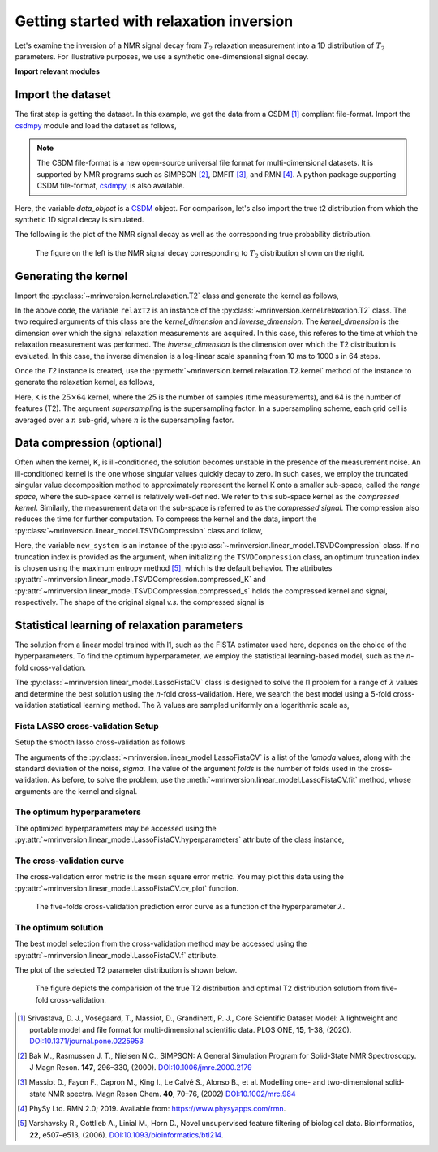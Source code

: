 
=========================================
Getting started with relaxation inversion
=========================================

Let's examine the inversion of a NMR signal decay from :math:`T_2` relaxation measurement
into a 1D distribution of :math:`T_2` parameters. For illustrative purposes,
we use a synthetic one-dimensional signal decay.

**Import relevant modules**

.. plot::
    :format: doctest
    :context: close-figs
    :include-source:

    >>> import numpy as np
    >>> import matplotlib.pyplot as plt
    >>> from matplotlib import rcParams
    >>> from mrinversion.kernel import relaxation
    ...
    >>> rcParams['pdf.fonttype'] = 42 # for exporting figures as illustrator editable pdf.


Import the dataset
------------------

The first step is getting the dataset. In this example, we get the data
from a CSDM [#f1]_ compliant file-format. Import the
`csdmpy <https://csdmpy.readthedocs.io/en/latest/>`_ module and load the dataset as
follows,

.. note::

    The CSDM file-format is a new open-source universal file format for multi-dimensional
    datasets. It is supported by NMR programs such as SIMPSON [#f2]_, DMFIT [#f3]_, and
    RMN [#f4]_. A python package supporting CSDM file-format,
    `csdmpy <https://csdmpy.readthedocs.io/en/latest/>`_, is also available.

.. plot::
    :format: doctest
    :context: close-figs
    :include-source:

    >>> import csdmpy as cp
    ...
    >>> filename = "https://sandbox.zenodo.org/record/1065394/files/test3_signal.csdf"
    >>> data_object = cp.load(filename) # load the CSDM file with the csdmpy module

Here, the variable *data_object* is a `CSDM <https://csdmpy.readthedocs.io/en/latest/api/CSDM.html>`_
object. For comparison, let's also import the true t2 distribution from which the synthetic 1D signal decay is simulated.

.. plot::
    :format: doctest
    :context: close-figs
    :include-source:

    >>> datafile = "https://sandbox.zenodo.org/record/1065394/files/test3_t2.csdf"
    >>> true_t2_dist = cp.load(datafile) # the true solution for comparison


The following is the plot of the NMR signal decay as well as the corresponding
true probability distribution.

.. plot::
    :format: doctest
    :context: close-figs
    :include-source:

    >>> _, ax = plt.subplots(1, 2, figsize=(9, 3.5), subplot_kw={'projection': 'csdm'}) # doctest: +SKIP
    >>> ax[0].plot(data_object) # doctest: +SKIP
    >>> ax[0].set_xlabel('time / s') # doctest: +SKIP
    >>> ax[0].set_title('NMR signal decay') # doctest: +SKIP
    ...
    >>> ax[1].plot(true_t2_dist) # doctest: +SKIP
    >>> ax[1].set_title('True distribution') # doctest: +SKIP
    >>> ax[1].set_xlabel('log(T2 / s)') # doctest: +SKIP
    >>> plt.tight_layout() # doctest: +SKIP
    >>> plt.show() # doctest: +SKIP


.. _fig1_getting_started_relaxation:
.. figure:: _static/null.*

    The figure on the left is the NMR signal decay corresponding
    to :math:`T_2` distribution shown on the right.

Generating the kernel
---------------------

Import the :py:class:`~mrinversion.kernel.relaxation.T2` class and
generate the kernel as follows,

.. plot::
    :format: doctest
    :context: close-figs
    :include-source:

    >>> from mrinversion.kernel.relaxation import T2
    >>> relaxT2 = T2(
    ...     kernel_dimension = data_object.dimensions[0],
    ...     inverse_dimension=dict(
    ...         count=64, minimum="1e-2 s", maximum="1e3 s", scale="log", label="log (T2 / s)"
    ...     )
    ... )
    >>> inverse_dimension = relaxT2.inverse_dimension

In the above code, the variable ``relaxT2`` is an instance of the
:py:class:`~mrinversion.kernel.relaxation.T2` class. The two required
arguments of this class are the *kernel_dimension* and *inverse_dimension*.
The *kernel_dimension* is the dimension over which the signal relaxation measurements are acquired. In this case, this referes to the time at which  the relaxation measurement was performed.
The *inverse_dimension* is the dimension over which the T2 distribution is
evaluated. In this case, the inverse dimension is a log-linear scale spanning from 10 ms to 1000 s in 64 steps.

Once the *T2* instance is created, use the
:py:meth:`~mrinversion.kernel.relaxation.T2.kernel` method of the
instance to generate the relaxation kernel, as follows,

.. plot::
    :format: doctest
    :context: close-figs
    :include-source:

    >>> K = relaxT2.kernel(supersampling=20)
    >>> print(K.shape)
    (25, 64)

Here, ``K`` is the :math:`25\times 64` kernel, where the 25 is the number of samples (time measurements), and 64 is the number of features (T2). The argument *supersampling* is the supersampling
factor. In a supersampling scheme, each grid cell is averaged over a :math:`n`
sub-grid, where :math:`n` is the supersampling factor.

Data compression (optional)
---------------------------

Often when the kernel, K, is ill-conditioned, the solution becomes unstable in
the presence of the measurement noise. An ill-conditioned kernel is the one
whose singular values quickly decay to zero. In such cases, we employ the
truncated singular value decomposition method to approximately represent the
kernel K onto a smaller sub-space, called the *range space*, where the
sub-space kernel is relatively well-defined. We refer to this sub-space
kernel as the *compressed kernel*. Similarly, the measurement data on the
sub-space is referred to as the *compressed signal*. The compression also
reduces the time for further computation. To compress the kernel and the data,
import the :py:class:`~mrinversion.linear_model.TSVDCompression` class and follow,

.. plot::
    :format: doctest
    :context: close-figs
    :include-source:

    >>> from mrinversion.linear_model import TSVDCompression
    >>> new_system = TSVDCompression(K=K, s=data_object)
    compression factor = 1.0416666666666667
    >>> compressed_K = new_system.compressed_K
    >>> compressed_s = new_system.compressed_s

Here, the variable ``new_system`` is an instance of the
:py:class:`~mrinversion.linear_model.TSVDCompression` class. If no truncation index is
provided as the argument, when initializing the ``TSVDCompression`` class, an optimum
truncation index is chosen using the maximum entropy method [#f5]_, which is the default
behavior. The attributes :py:attr:`~mrinversion.linear_model.TSVDCompression.compressed_K`
and :py:attr:`~mrinversion.linear_model.TSVDCompression.compressed_s` holds the
compressed kernel and signal, respectively. The shape of the original signal *v.s.* the
compressed signal is

.. plot::
    :format: doctest
    :context: close-figs
    :include-source:

    >>> print(data_object.shape, compressed_s.shape)
    (25,) (24,)


Statistical learning of relaxation parameters
---------------------------------------------

The solution from a linear model trained with l1, such as the FISTA estimator used here, depends on the choice of the hyperparameters.
To find the optimum hyperparameter, we employ the statistical learning-based model, such as the
*n*-fold cross-validation.

The :py:class:`~mrinversion.linear_model.LassoFistaCV` class is designed to solve the l1 problem for a range of :math:`\lambda` values and
determine the best solution using the *n*-fold cross-validation. Here, we search the
best model using a 5-fold cross-validation statistical learning method. The :math:`\lambda` values are sampled uniformly on a logarithmic scale as,

.. plot::
    :format: doctest
    :context: close-figs
    :include-source:

    >>> lambdas = 10 ** (-7 + 6 * (np.arange(64) / 63))


Fista LASSO cross-validation Setup
''''''''''''''''''''''''''''''''''

Setup the smooth lasso cross-validation as follows

.. plot::
    :format: doctest
    :context: close-figs
    :include-source:

    >>> from mrinversion.linear_model import LassoFistaCV
    >>> f_lasso_cv = LassoFistaCV(
    ...     lambdas=lambdas,
    ...     inverse_dimension=inverse_dimension,
    ...     sigma=0.0008,
    ...     folds=5,
    ... )
    >>> f_lasso_cv.fit(K=compressed_K, s=compressed_s)

The arguments of the :py:class:`~mrinversion.linear_model.LassoFistaCV` is a list
of the *lambda* values, along with the standard deviation of the
noise, *sigma*. The value of the argument *folds* is the number of folds used in the
cross-validation. As before, to solve the problem, use the
:meth:`~mrinversion.linear_model.LassoFistaCV.fit` method, whose arguments are
the kernel and signal.

The optimum hyperparameters
'''''''''''''''''''''''''''

The optimized hyperparameters may be accessed using the
:py:attr:`~mrinversion.linear_model.LassoFistaCV.hyperparameters` attribute of
the class instance,

.. plot::
    :format: doctest
    :context: close-figs
    :include-source:

    >>> lam = f_lasso_cv.hyperparameters['lambda']

The cross-validation curve
''''''''''''''''''''''''''

The cross-validation error metric is the mean square error metric. You may plot this
data using the :py:attr:`~mrinversion.linear_model.LassoFistaCV.cv_plot`
function.

.. plot::
    :format: doctest
    :context: close-figs
    :include-source:

    >>> plt.figure(figsize=(5, 3.5)) # doctest: +SKIP
    >>> f_lasso_cv.cv_plot() # doctest: +SKIP
    >>> plt.tight_layout() # doctest: +SKIP
    >>> plt.show() # doctest: +SKIP

.. _fig3_getting_started_relaxation:
.. figure:: _static/null.*

    The five-folds cross-validation prediction error curve as a function of
    the hyperparameter :math:`\lambda`.

The optimum solution
''''''''''''''''''''

The best model selection from the cross-validation method may be accessed using
the :py:attr:`~mrinversion.linear_model.LassoFistaCV.f` attribute.

.. plot::
    :format: doctest
    :context: close-figs
    :include-source:

    >>> f_sol_cv = f_lasso_cv.f  # best model selected using the 5-fold cross-validation

The plot of the selected T2 parameter distribution is shown below.

.. plot::
    :format: doctest
    :context: close-figs
    :include-source:

    >>> plt.figure(figsize=(4, 3)) # doctest: +SKIP
    >>> plt.subplot(projection='csdm') # doctest: +SKIP
    >>> plt.plot(true_t2_dist / true_t2_dist.max(), label='True distribution') # doctest: +SKIP
    >>> plt.plot(f_sol_cv / f_sol_cv.max(), label='Optimum distribution') # doctest: +SKIP
    >>> plt.legend() # doctest: +SKIP
    >>> plt.tight_layout() # doctest: +SKIP
    >>> plt.show() # doctest: +SKIP

.. _fig4_getting_started_relaxation:
.. figure:: _static/null.*

    The figure depicts the comparision of the true T2 distribution and optimal T2 distribution
    solutiom from five-fold cross-validation.


.. seealso::

    `csdmpy <https://csdmpy.readthedocs.io/en/latest/>`_,
    `Quantity <http://docs.astropy.org/en/stable/api/astropy.units.Quantity.html#astropy.units.Quantity>`_,
    `numpy array <https://docs.scipy.org/doc/numpy-1.15.0/reference/generated/numpy.ndarray.html>`_,
    `Matplotlib library <https://matplotlib.org>`_

.. [#f1] Srivastava, D. J., Vosegaard, T., Massiot, D., Grandinetti, P. J.,
            Core Scientific Dataset Model: A lightweight and portable model and
            file format for multi-dimensional scientific data. PLOS ONE,
            **15**, 1-38, (2020).
            `DOI:10.1371/journal.pone.0225953 <https://doi.org/10.1371/journal.pone.0225953>`_

.. [#f2] Bak M., Rasmussen J. T., Nielsen N.C., SIMPSON: A General Simulation Program for
            Solid-State NMR Spectroscopy. J Magn Reson. **147**, 296–330, (2000).
            `DOI:10.1006/jmre.2000.2179 <https://doi.org/10.1006/jmre.2000.2179>`_

.. [#f3] Massiot D., Fayon F., Capron M., King I., Le Calvé S., Alonso B., et al. Modelling
            one- and two-dimensional solid-state NMR spectra. Magn Reson Chem. **40**, 70–76,
            (2002) `DOI:10.1002/mrc.984 <https://doi.org/10.1002/mrc.984>`_

.. [#f4] PhySy Ltd. RMN 2.0; 2019. Available from: https://www.physyapps.com/rmn.

.. [#f5] Varshavsky R., Gottlieb A., Linial M., Horn D., Novel unsupervised feature filtering
            of biological data. Bioinformatics, **22**, e507–e513, (2006).
            `DOI:10.1093/bioinformatics/btl214 <https://doi.org/10.1093/bioinformatics/btl214>`_.
